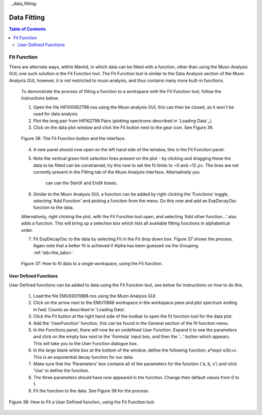 . _data_fitting:

========
Data Fitting
========

.. index:: Data Fitting

.. contents:: Table of Contents
  :local:

Fit Function
============

There are alternate ways, within Mantid, in which data can be fitted with a function, other than using the Muon Analysis GUI; 
one such solution is the Fit Function tool. The Fit Function tool is similar to the Data Analysis section of the Muon Analysis GUI, 
however, it is not restricted to muon analysis, and thus contains many more built-in functions.

    To demonstrate the process of fitting a function to a workspace with the Fit Function tool, follow the instructions below.

    1.  Open the file HIFI00062798.nxs using  the Muon analysis GUI, this can then be closed, as it won't be used for data analysis.
    2.  Plot the long pair from HIFI62798 Pairs (plotting spectrums described in `Loading Data`_).
    3.  Click on the data plot window and click the Fit button next to the gear icon. See Figure 36.

    .. figure:: /images/Fit_Button2.PNG
        :align: center

        Figure 36: The Fit Function button and the interface.

    4.  A new panel should now open on the left hand side of the window, this is the Fit Function panel.
    5.  Note the vertical green limit selection lines present on the plot - by clicking and dragging these the data to be fitted can be constrained; 
        try this now to set the fit limits to ~0 and ~12 :math:`{\mu s}`. The lines are not currently present in the Fitting tab of the Muon Analysis interface. Alternatively you
		can use the StartX and EndX boxes.
    6.  Similar to the Muon Analysis GUI, a function can be added by right clicking the 'Functions' toggle, selecting 'Add Function' and picking a function from the menu. 
        Do this now and add an ExpDecayOsc function to the data.
    
    Alternatively, right clicking the plot, with the Fit Function tool open, and selecting 'Add other function...' also adds a function. 
    This will bring up a selection box which lists all available fitting functions in alphabetical order.

    7.  Fit ExpDecayOsc to the data by selecting Fit in the Fit drop down box. Figure 37 shows the process. 
        Again note that a better fit is achieved if Alpha has been guessed via the Grouping :ref:`tab<the_tabs>`.

    .. figure:: /images/datafittingfig37.gif
        :align: center

        Figure 37: How to fit data to a single workspace, using the Fit function.

User Defined Functions
----------------------

User Defined functions can be added to data using the Fit Function tool, see below for instructions on how to do this.

    1.  Load the file EMU00011888.nxs using the Muon Analysis GUI
    2.  Click on the arrow next to the EMU11888 workspace in the workspace pane and plot spectrum ending in fwd; Counts as described in 'Loading Data'.
    3.  Click the Fit button at the right hand side of the toolbar to open the fit function tool for the data plot. 
    4.  Add the 'UserFunction' function, this can be found in the General section of the fit function menu.
    5.  In the Functions panel, there will now be an undefined User Function. Expand it to see the parameters and click on the empty box next to the 'Formula' input box, and then the '...' button which appears. 
        This will take you to the User Function dialogue box.
    6.  In the large blank white box at the bottom of the window, define the following function; a*exp(-x/b)+c. This is an exponential decay function for our data.
    7.  Make sure that the 'Parameters' box contains all of the parameters for the function ('a, b, c') and click 'Use' to define the function.
    8.  The three parameters should have now appeared in the function. Change their default values from 0 to 1.
    9.  Fit the function to the data. See Figure 38 for the process. 

.. figure:: /images/user_def_fit2.gif
        :align: center

        Figure 38: How to Fit a User Defined function, using the Fit Function tool. 
